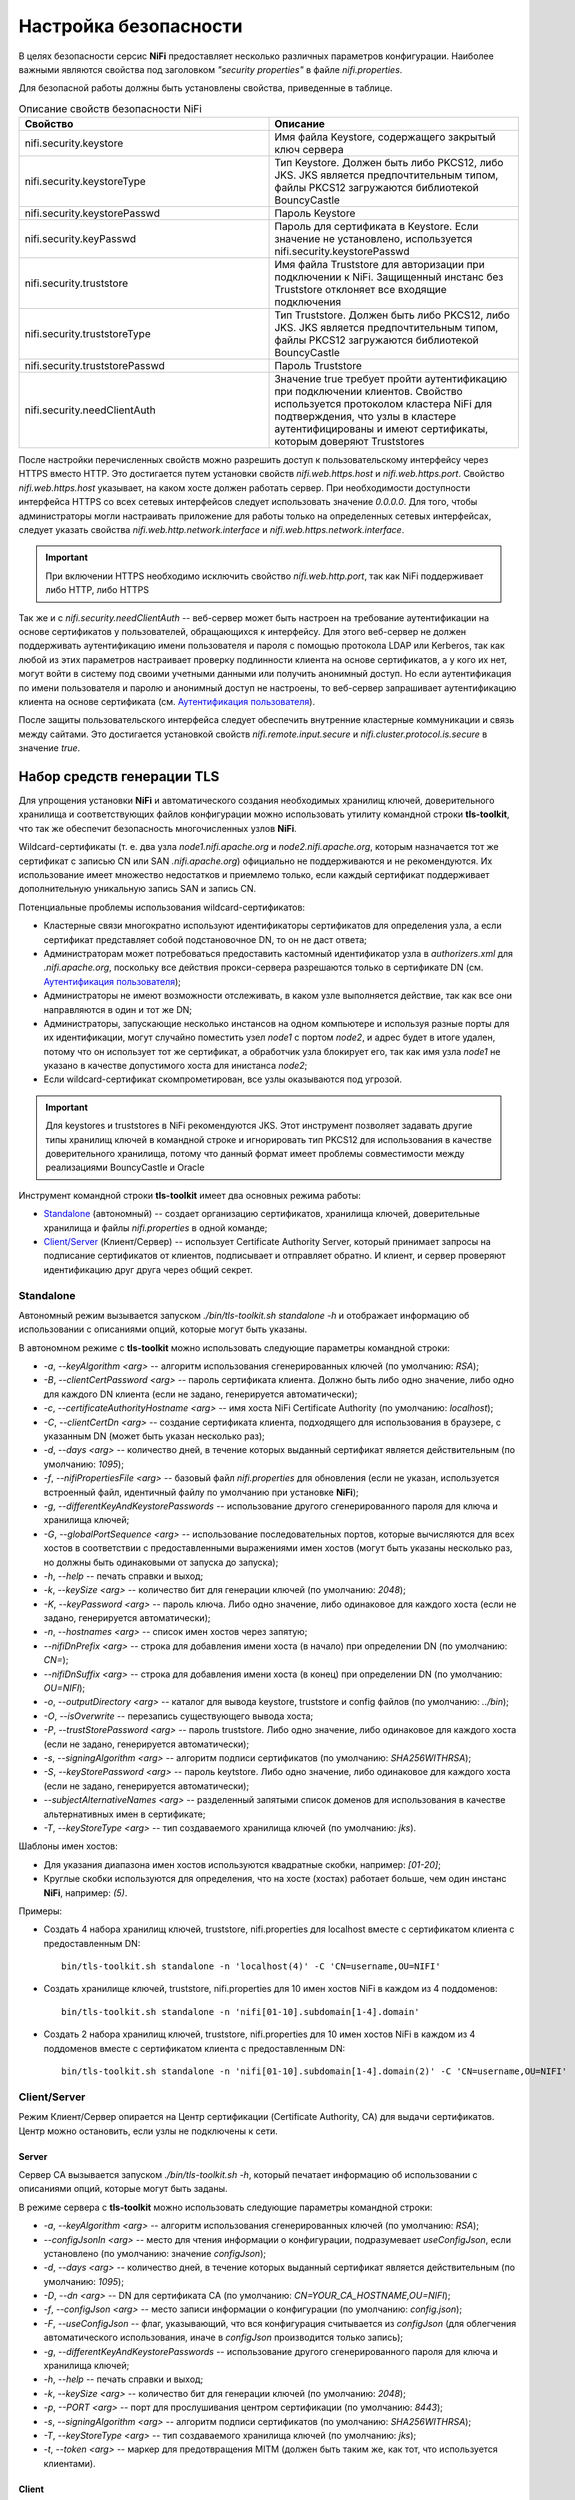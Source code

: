 Настройка безопасности
=======================

В целях безопасности серсис **NiFi** предоставляет несколько различных параметров конфигурации. Наиболее важными являются свойства под заголовком *"security properties"* в файле *nifi.properties*. 

Для безопасной работы должны быть установлены свойства, приведенные в таблице.

.. csv-table:: Описание свойств безопасности NiFi
   :header: "Свойство", "Описание"
   :widths: 50, 50

   "nifi.security.keystore", "Имя файла Keystore, содержащего закрытый ключ сервера"
   "nifi.security.keystoreType", "Тип Keystore. Должен быть либо PKCS12, либо JKS. JKS является предпочтительным типом, файлы PKCS12 загружаются библиотекой BouncyCastle"
   "nifi.security.keystorePasswd", "Пароль Keystore"
   "nifi.security.keyPasswd", "Пароль для сертификата в Keystore. Если значение не установлено, используется nifi.security.keystorePasswd"
   "nifi.security.truststore", "Имя файла Truststore для авторизации при подключении к NiFi. Защищенный инстанс без Truststore отклоняет все входящие подключения"
   "nifi.security.truststoreType", "Тип Truststore. Должен быть либо PKCS12, либо JKS. JKS является предпочтительным типом, файлы PKCS12 загружаются библиотекой BouncyCastle"
   "nifi.security.truststorePasswd", "Пароль Truststore"
   "nifi.security.needClientAuth", "Значение true требует пройти аутентификацию при подключении клиентов. Свойство используется протоколом кластера NiFi для подтверждения, что узлы в кластере аутентифицированы и имеют сертификаты, которым доверяют Truststores"

После настройки перечисленных свойств можно разрешить доступ к пользовательскому интерфейсу через HTTPS вместо HTTP. Это достигается путем установки свойств *nifi.web.https.host* и *nifi.web.https.port*. Свойство *nifi.web.https.host* указывает, на каком хосте должен работать сервер. При необходимости доступности интерфейса HTTPS со всех сетевых интерфейсов следует использовать значение *0.0.0.0*. Для того, чтобы администраторы могли настраивать приложение для работы только на определенных сетевых интерфейсах, следует указать свойства *nifi.web.http.network.interface* и *nifi.web.https.network.interface*.

.. important:: При включении HTTPS необходимо исключить свойство *nifi.web.http.port*, так как NiFi поддерживает либо HTTP, либо HTTPS

Так же и с *nifi.security.needClientAuth* -- веб-сервер может быть настроен на требование аутентификации на основе сертификатов у пользователей, обращающихся к интерфейсу. Для этого веб-сервер не должен поддерживать аутентификацию имени пользователя и пароля с помощью протокола LDAP или Kerberos, так как любой из этих параметров настраивает проверку подлинности клиента на основе сертификатов, а у кого их нет, могут войти в систему под своими учетными данными или получить анонимный доступ. Но если аутентификация по имени пользователя и паролю и анонимный доступ не настроены, то веб-сервер запрашивает аутентификацию клиента на основе сертификата (см. `Аутентификация пользователя <https://docs.arenadata.io/ads/AdminNIFI/Authentication.html>`_).

После защиты пользовательского интерфейса следует обеспечить внутренние кластерные коммуникации и связь между сайтами. Это достигается установкой свойств *nifi.remote.input.secure* и *nifi.cluster.protocol.is.secure* в значение *true*.


Набор средств генерации TLS
^^^^^^^^^^^^^^^^^^^^^^^^^^^^

Для упрощения установки **NiFi** и автоматического создания необходимых хранилищ ключей, доверительного хранилища и соответствующих файлов конфигурации можно использовать утилиту командной строки **tls-toolkit**, что так же обеспечит безопасность многочисленных узлов **NiFi**.

Wildcard-сертификаты (т. е. два узла *node1.nifi.apache.org* и *node2.nifi.apache.org*, которым назначается тот же сертификат с записью CN или SAN *.nifi.apache.org*) официально не поддерживаются и не рекомендуются. Их использование имеет множество недостатков и приемлемо только, если каждый сертификат поддерживает дополнительную уникальную запись SAN и запись CN.

Потенциальные проблемы использования wildcard-сертификатов:

+ Кластерные связи многократно используют идентификаторы сертификатов для определения узла, а если сертификат представляет собой подстановочное DN, то он не даст ответа;

+ Администраторам может потребоваться предоставить кастомный идентификатор узла в *authorizers.xml* для *.nifi.apache.org*, поскольку все действия прокси-сервера разрешаются только в сертификате DN (см. `Аутентификация пользователя <https://docs.arenadata.io/ads/AdminNIFI/Authentication.html>`_);

+ Администраторы не имеют возможности отслеживать, в каком узле выполняется действие, так как все они направляются в один и тот же DN;

+ Администраторы, запускающие несколько инстансов на одном компьютере и используя разные порты для их идентификации, могут случайно поместить узел *node1* с портом *node2*, и адрес будет в итоге удален, потому что он использует тот же сертификат, а обработчик узла блокирует его, так как имя узла *node1* не указано в качестве допустимого хоста для инистанса *node2*;

+ Если wildcard-сертификат скомпрометирован, все узлы оказываются под угрозой.

.. important:: Для keystores и truststores в NiFi рекомендуются JKS. Этот инструмент позволяет задавать другие типы хранилищ ключей в командной строке и игнорировать тип PKCS12 для использования в качестве доверительного хранилища, потому что данный формат имеет проблемы совместимости между реализациями BouncyCastle и Oracle

Инструмент командной строки **tls-toolkit** имеет два основных режима работы:

+ `Standalone`_ (автономный) -- создает организацию сертификатов, хранилища ключей, доверительные хранилища и файлы *nifi.properties* в одной команде;
+ `Client/Server`_ (Клиент/Сервер) -- использует Certificate Authority Server, который принимает запросы на подписание сертификатов от клиентов, подписывает и отправляет обратно. И клиент, и сервер проверяют идентификацию друг друга через общий секрет.


Standalone
~~~~~~~~~~~

Автономный режим вызывается запуском *./bin/tls-toolkit.sh standalone -h* и отображает информацию об использовании с описаниями опций, которые могут быть указаны.

В автономном режиме с **tls-toolkit** можно использовать следующие параметры командной строки:

+ *-a*, *--keyAlgorithm <arg>* -- алгоритм использования сгенерированных ключей (по умолчанию: *RSA*);
+ *-B*, *--clientCertPassword <arg>* -- пароль сертификата клиента. Должно быть либо одно значение, либо одно для каждого DN клиента (если не задано, генерируется автоматически);
+ *-c*, *--certificateAuthorityHostname <arg>* -- имя хоста NiFi Certificate Authority (по умолчанию: *localhost*);
+ *-C*, *--clientCertDn <arg>* -- создание сертификата клиента, подходящего для использования в браузере, с указанным DN (может быть указан несколько раз);
+ *-d*, *--days <arg>* -- количество дней, в течение которых выданный сертификат является действительным (по умолчанию: *1095*);
+ *-f*, *--nifiPropertiesFile <arg>* -- базовый файл *nifi.properties* для обновления (если не указан, используется встроенный файл, идентичный файлу по умолчанию при установке **NiFi**);
+ *-g*, *--differentKeyAndKeystorePasswords* -- использование другого сгенерированного пароля для ключа и хранилища ключей;
+ *-G*, *--globalPortSequence <arg>* -- использование последовательных портов, которые вычисляются для всех хостов в соответствии с предоставленными выражениями имен хостов (могут быть указаны несколько раз, но должны быть одинаковыми от запуска до запуска);
+ *-h*, *--help* -- печать справки и выход;
+ *-k*, *--keySize <arg>* -- количество бит для генерации ключей (по умолчанию: *2048*);
+ *-K*, *--keyPassword <arg>* -- пароль ключа. Либо одно значение, либо одинаковое для каждого хоста (если не задано, генерируется автоматически);
+ *-n*, *--hostnames <arg>* -- список имен хостов через запятую;
+ *--nifiDnPrefix <arg>* -- строка для добавления имени хоста (в начало) при определении DN (по умолчанию: *CN=*);
+ *--nifiDnSuffix <arg>* -- строка для добавления имени хоста (в конец) при определении DN (по умолчанию: *OU=NIFI*);
+ *-o*, *--outputDirectory <arg>* -- каталог для вывода keystore, truststore и config файлов (по умолчанию: *../bin*);
+ *-O*, *--isOverwrite* -- перезапись существующего вывода хоста;
+ *-P*, *--trustStorePassword <arg>* -- пароль truststore. Либо одно значение, либо одинаковое для каждого хоста (если не задано, генерируется автоматически);
+ *-s*, *--signingAlgorithm <arg>* -- алгоритм подписи сертификатов (по умолчанию: *SHA256WITHRSA*);
+ *-S*, *--keyStorePassword <arg>* -- пароль keytstore. Либо одно значение, либо одинаковое для каждого хоста (если не задано, генерируется автоматически);
+ *--subjectAlternativeNames <arg>* -- разделенный запятыми список доменов для использования в качестве альтернативных имен в сертификате;
+ *-T*, *--keyStoreType <arg>* -- тип создаваемого хранилища ключей (по умолчанию: *jks*).

Шаблоны имен хостов:

+ Для указания диапазона имен хостов используются квадратные скобки, например: *[01-20]*;
+ Круглые скобки используются для определения, что на хосте (хостах) работает больше, чем один инстанс **NiFi**, например: *(5)*.

Примеры:

+ Создать 4 набора хранилищ ключей, truststore, nifi.properties для localhost вместе с сертификатом клиента с предоставленным DN:

  ::
   
   bin/tls-toolkit.sh standalone -n 'localhost(4)' -C 'CN=username,OU=NIFI'

+ Создать хранилище ключей, truststore, nifi.properties для 10 имен хостов NiFi в каждом из 4 поддоменов:

  ::
  
   bin/tls-toolkit.sh standalone -n 'nifi[01-10].subdomain[1-4].domain'

+ Создать 2 набора хранилищ ключей, truststore, nifi.properties для 10 имен хостов NiFi в каждом из 4 поддоменов вместе с сертификатом клиента с предоставленным DN:

  ::
  
   bin/tls-toolkit.sh standalone -n 'nifi[01-10].subdomain[1-4].domain(2)' -C 'CN=username,OU=NIFI'



Client/Server
~~~~~~~~~~~~~~

Режим Клиент/Сервер опирается на Центр сертификации (Certificate Authority, CA) для выдачи сертификатов. Центр можно остановить, если узлы не подключены к сети.


Server
`````````

Сервер CA вызывается запуском *./bin/tls-toolkit.sh -h*, который печатает информацию об использовании с описаниями опций, которые могут быть заданы.

В режиме сервера с **tls-toolkit** можно использовать следующие параметры командной строки:

+ *-a*, *--keyAlgorithm <arg>* -- алгоритм использования сгенерированных ключей (по умолчанию: *RSA*);
+ *--configJsonIn <arg>* -- место для чтения информации о конфигурации, подразумевает *useConfigJson*, если установлено (по умолчанию: значение *configJson*);
+ *-d*, *--days <arg>* -- количество дней, в течение которых выданный сертификат является действительным (по умолчанию: *1095*);
+ *-D*, *--dn <arg>* -- DN для сертификата CA (по умолчанию: *CN=YOUR_CA_HOSTNAME,OU=NIFI*);
+ *-f*, *--configJson <arg>* -- место записи информации о конфигурации (по умолчанию: *config.json*);
+ *-F*, *--useConfigJson* -- флаг, указывающий, что вся конфигурация считывается из *configJson* (для облегчения автоматического использования, иначе в *configJson* производится только запись);
+ *-g*, *--differentKeyAndKeystorePasswords* -- использование другого сгенерированного пароля для ключа и хранилища ключей;
+ *-h*, *--help* -- печать справки и выход;
+ *-k*, *--keySize <arg>* -- количество бит для генерации ключей (по умолчанию: *2048*);
+ *-p*, *--PORT <arg>* -- порт для прослушивания центром сертификации (по умолчанию: *8443*);
+ *-s*, *--signingAlgorithm <arg>* -- алгоритм подписи сертификатов (по умолчанию: *SHA256WITHRSA*);
+ *-T*, *--keyStoreType <arg>* -- тип создаваемого хранилища ключей (по умолчанию: *jks*);
+ *-t*, *--token <arg>* -- маркер для предотвращения MITM (должен быть таким же, как тот, что используется клиентами).


Client
````````

Клиент может использоваться для запроса новых сертификатов из центра сертификации. Утилита клиента генерирует пару ключей и запрос подписи сертификата (CSR, Certificate Signing Request), после чего отправляет CSR в центр сертификации. Клиент вызывается запуском *./bin/tls-toolkit.sh client -h*, который печатает информацию об использовании с описаниями опций, которые могут быть заданы.

В режиме клиента с **tls-toolkit** можно использовать следующие параметры командной строки:

+ *-a*, *--keyAlgorithm <arg>* -- алгоритм использования сгенерированных ключей (по умолчанию: *RSA*);
+ *-c*, *--certificateAuthorityHostname <arg>* -- имя хоста NiFi Certificate Authority (по умолчанию: *localhost*);
+ *-C*, *--certificateDirectory <arg>* -- каталог записи сертификата CA (по умолчанию: *.*);
+ *--configJsonIn <arg>* -- место для чтения информации о конфигурации, подразумевает *useConfigJson*, если установлено (по умолчанию: значение *configJson*);
+ *-D*, *--dn <arg>* -- DN для сертификата клиента (по умолчанию: *CN=<localhost name>,OU=NIFI*, заполняется автоматически инструментом);
+ *-f*, *--configJson <arg>* -- место записи информации о конфигурации (по умолчанию: *config.json*);
+ *-F*, *--useConfigJson* -- флаг, указывающий, что вся конфигурация считывается из *configJson* (для облегчения автоматического использования, иначе в *configJson* производится только запись);
+ *-g*, *--differentKeyAndKeystorePasswords* -- использование другого сгенерированного пароля для ключа и хранилища ключей;
+ *-h*, *--help* -- печать справки и выход;
+ *-k*, *--keySize <arg>* -- количество бит для генерации ключей (по умолчанию: *2048*);
+ *-p*, *--PORT <arg>* -- порт для прослушивания центром сертификации (по умолчанию: *8443*);
+ *--subjectAlternativeNames <arg>* -- разделенный запятыми список доменов для использования в качестве альтернативных имен в сертификате;
+ *-T*, *--keyStoreType <arg>* -- тип создаваемого хранилища ключей (по умолчанию: *jks*);
+ *-t*, *--token <arg>* -- маркер для предотвращения MITM (должен быть таким же, как тот, что используется клиентами).

В результате запуска клиента предоставляется сертификат CA, keystore, truststore и config.json с информацией о них, а также их пароли.

Сертификат клиента можно легко импортировать в браузер, указав: *-T PKCS12*.


